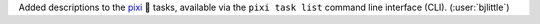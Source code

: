 Added descriptions to the `pixi <https://github.com/prefix-dev/pixi>`__ 🧚 tasks,
available via the ``pixi task list`` command line interface (CLI).
(:user:`bjlittle`)
